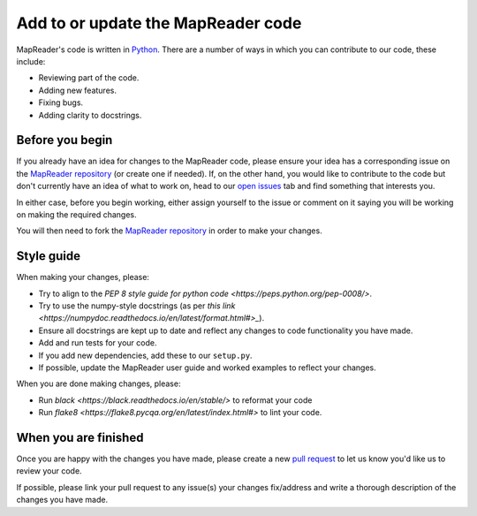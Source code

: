 Add to or update the MapReader code
===================================

MapReader's code is written in `Python <https://www.python.org/>`_. 
There are a number of ways in which you can contribute to our code, these include:

- Reviewing part of the code.
- Adding new features.
- Fixing bugs.
- Adding clarity to docstrings.

Before you begin
-----------------

If you already have an idea for changes to the MapReader code, please ensure your idea has a corresponding issue on the `MapReader repository <https://github.com/Living-with-machines/MapReader>`_ (or create one if needed). 
If, on the other hand, you would like to contribute to the code but don't currently have an idea of what to work on, head to our `open issues <https://github.com/Living-with-machines/MapReader/issues>`_ tab and find something that interests you. 

In either case, before you begin working, either assign yourself to the issue or comment on it saying you will be working on making the required changes. 

You will then need to fork the `MapReader repository <https://github.com/Living-with-machines/MapReader>`_ in order to make your changes. 

Style guide
-----------

When making your changes, please: 

- Try to align to the `PEP 8 style guide for python code <https://peps.python.org/pep-0008/>`.
- Try to use the numpy-style docstrings (as per `this link <https://numpydoc.readthedocs.io/en/latest/format.html#>_`). 
- Ensure all docstrings are kept up to date and reflect any changes to code functionality you have made.
- Add and run tests for your code.
- If you add new dependencies, add these to our ``setup.py``.
- If possible, update the MapReader user guide and worked examples to reflect your changes.

When you are done making changes, please:

- Run `black <https://black.readthedocs.io/en/stable/>` to reformat your code
- Run `flake8 <https://flake8.pycqa.org/en/latest/index.html#>` to lint your code.

When you are finished
----------------------

Once you are happy with the changes you have made, please create a new `pull request <https://github.com/Living-with-machines/MapReader/pulls>`_ to let us know you'd like us to review your code. 

If possible, please link your pull request to any issue(s) your changes fix/address and write a thorough description of the changes you have made.

